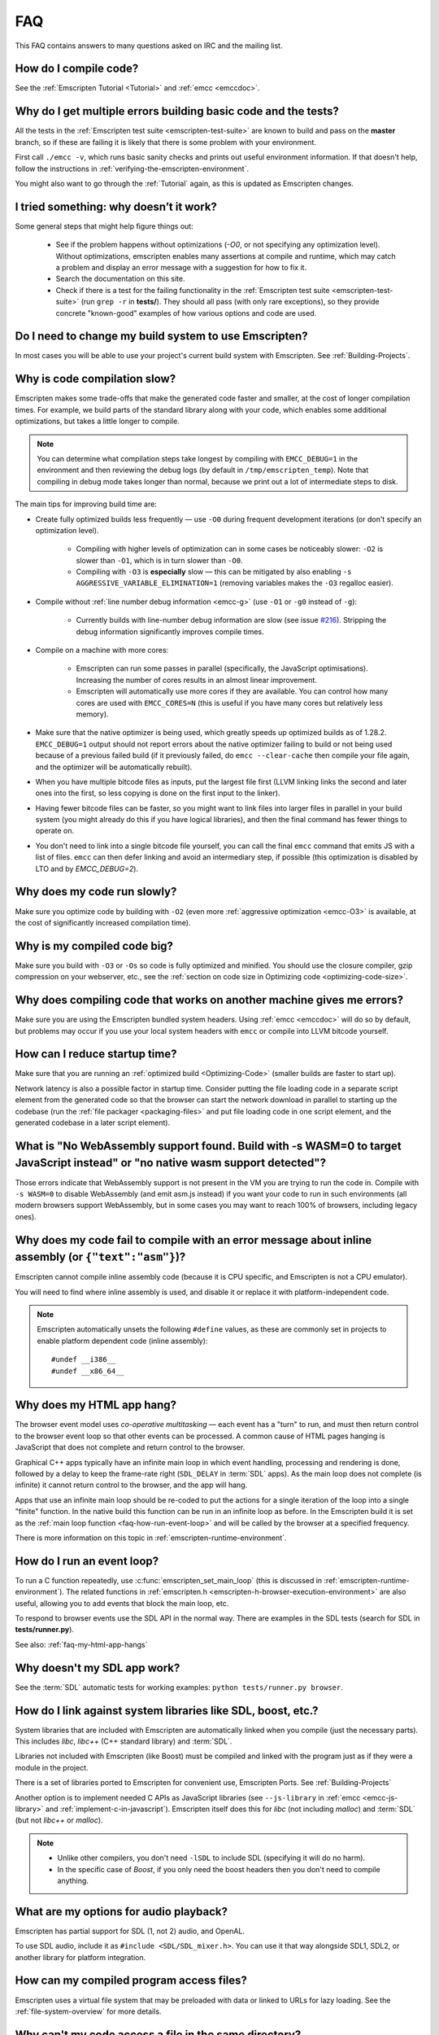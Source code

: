.. _FAQ:

===
FAQ
===

This FAQ contains answers to many questions asked on IRC and the mailing list.

How do I compile code?
======================

See the :ref:`Emscripten Tutorial <Tutorial>` and :ref:`emcc <emccdoc>`.


Why do I get multiple errors building basic code and the tests?
===============================================================

All the tests in the :ref:`Emscripten test suite <emscripten-test-suite>` are known to build and pass on the **master** branch, so if these are failing it is likely that there is some problem with your environment.

First call ``./emcc -v``, which runs basic sanity checks and prints out useful environment information. If that doesn't help, follow the instructions in :ref:`verifying-the-emscripten-environment`.

You might also want to go through the :ref:`Tutorial` again, as this is updated as Emscripten changes.


I tried something: why doesn’t it work?
=======================================

Some general steps that might help figure things out:

 * See if the problem happens without optimizations (`-O0`, or not specifying any optimization level). Without optimizations, emscripten enables many assertions at compile and runtime, which may catch a problem and display an error message with a suggestion for how to fix it.
 * Search the documentation on this site.
 * Check if there is a test for the failing functionality in the :ref:`Emscripten test suite <emscripten-test-suite>` (run ``grep -r`` in **tests/**). They should all pass (with only rare exceptions), so they provide concrete "known-good" examples of how various options and code are used.


Do I need to change my build system to use Emscripten?
======================================================

In most cases you will be able to use your project's current build system with Emscripten. See :ref:`Building-Projects`.



Why is code compilation slow?
=============================

Emscripten makes some trade-offs that make the generated code faster and smaller, at the cost of longer compilation times. For example, we build parts of the standard library along with your code, which enables some additional optimizations, but takes a little longer to compile.

.. note:: You can determine what compilation steps take longest by compiling with ``EMCC_DEBUG=1`` in the environment and then reviewing the debug logs (by default in ``/tmp/emscripten_temp``). Note that compiling in debug mode takes longer than normal, because we print out a lot of intermediate steps to disk.

The main tips for improving build time are:

- Create fully optimized builds less frequently — use ``-O0`` during frequent development iterations (or don't specify an optimization level).
	
	- Compiling with higher levels of optimization can in some cases be noticeably slower: ``-O2`` is slower than ``-O1``, which is in turn slower than ``-O0``. 
	- Compiling with ``-O3`` is **especially** slow — this can be mitigated by also enabling ``-s AGGRESSIVE_VARIABLE_ELIMINATION=1`` (removing variables makes the ``-O3`` regalloc easier).
	
- Compile without :ref:`line number debug information <emcc-g>` (use ``-O1`` or ``-g0`` instead of ``-g``):

	- Currently builds with line-number debug information are slow (see issue `#216 <https://github.com/kripken/emscripten/issues/216>`_). Stripping the debug information significantly improves compile times.
	
- Compile on a machine with more cores: 

	- Emscripten can run some passes in parallel (specifically, the JavaScript optimisations). Increasing the number of cores results in an almost linear improvement. 
	- Emscripten will automatically use more cores if they are available. You can control how many cores are used  with ``EMCC_CORES=N`` (this is useful if you have many cores but relatively less memory).

- Make sure that the native optimizer is being used, which greatly speeds up optimized builds as of 1.28.2. ``EMCC_DEBUG=1`` output should not report errors about the native optimizer failing to build or not being used because of a previous failed build (if it previously failed, do ``emcc --clear-cache`` then compile your file again, and the optimizer will be automatically rebuilt).

- When you have multiple bitcode files as inputs, put the largest file first (LLVM linking links the second and later ones into the first, so less copying is done on the first input to the linker).

- Having fewer bitcode files can be faster, so you might want to link files into larger files in parallel in your build system (you might already do this if you have logical libraries), and then the final command has fewer things to operate on.

- You don't need to link into a single bitcode file yourself, you can call the final ``emcc`` command that emits JS with a list of files. ``emcc`` can then defer linking and avoid an intermediary step, if possible (this optimization is disabled by LTO and by `EMCC_DEBUG=2`).

	
Why does my code run slowly?
============================

Make sure you optimize code by building with ``-O2`` (even more :ref:`aggressive optimization <emcc-O3>` is available, at the cost of significantly increased compilation time).

.. note: This is necessary both for each source file, and for the final stage of linking and compiling to JavaScript. For more information see :ref:`Building-Projects` and :ref:`Optimizing-Code`.


Why is my compiled code big?
============================

Make sure you build with ``-O3`` or ``-Os`` so code is fully optimized and minified. You should use the closure compiler, gzip compression on your webserver, etc., see the :ref:`section on code size in Optimizing code <optimizing-code-size>`.



Why does compiling code that works on another machine gives me errors?
======================================================================

Make sure you are using the Emscripten bundled system headers. Using :ref:`emcc <emccdoc>` will do so by default, but problems may occur if you use your local system headers with ``emcc`` or compile into LLVM bitcode yourself.


How can I reduce startup time?
==============================

Make sure that you are running an :ref:`optimized build <Optimizing-Code>` (smaller builds are faster to start up).

Network latency is also a possible factor in startup time. Consider putting the file loading code in a separate script element from the generated code so that the browser can start the network download in parallel to starting up the codebase (run the :ref:`file packager <packaging-files>` and put file loading code in one script element, and the generated codebase in a later script element).


What is "No WebAssembly support found. Build with -s WASM=0 to target JavaScript instead" or "no native wasm support detected"?
===============================================================================================================================

Those errors indicate that WebAssembly support is not present in the VM you are trying to run the code in. Compile with ``-s WASM=0`` to disable WebAssembly (and emit asm.js instead) if you want your code to run in such environments (all modern browsers support WebAssembly, but in some cases you may want to reach 100% of browsers, including legacy ones).


Why does my code fail to compile with an error message about inline assembly (or ``{"text":"asm"}``)?
=====================================================================================================

Emscripten cannot compile inline assembly code (because it is CPU specific, and Emscripten is not a CPU emulator).

You will need to find where inline assembly is used, and disable it or replace it with platform-independent code. 

.. note:: Emscripten automatically unsets the following ``#define`` values, as these are commonly set in projects to enable platform dependent code (inline assembly):

	::

		#undef __i386__
		#undef __x86_64__


.. _faq-my-html-app-hangs:

Why does my HTML app hang?
==========================

The browser event model uses *co-operative multitasking* — each event has a "turn" to run, and must then return control to the browser event loop so that other events can be processed. A common cause of HTML pages hanging is JavaScript that does not complete and return control to the browser.

Graphical C++ apps typically have an infinite main loop in which event handling, processing and rendering is done, followed by a delay to keep the frame-rate right (``SDL_DELAY`` in :term:`SDL` apps). As the main loop does not complete (is infinite) it cannot return control to the browser, and the app will hang. 

Apps that use an infinite main loop should be re-coded to put the actions for a single iteration of the loop into a single "finite" function. In the native build this function can be run in an infinite loop as before. In the Emscripten build it is set as the :ref:`main loop function <faq-how-run-event-loop>` and will be called by the browser at a specified frequency.

There is more information on this topic in :ref:`emscripten-runtime-environment`.


.. _faq-how-run-event-loop:

How do I run an event loop?
===========================

To run a C function repeatedly, use :c:func:`emscripten_set_main_loop` (this is discussed in :ref:`emscripten-runtime-environment`). The related functions in :ref:`emscripten.h <emscripten-h-browser-execution-environment>` are also useful, allowing you to add events that block the main loop, etc. 

To respond to browser events use the SDL API in the normal way. There are examples in the SDL tests (search for SDL in **tests/runner.py**).

See also: :ref:`faq-my-html-app-hangs`


   
Why doesn't my SDL app work?
=============================

See the :term:`SDL` automatic tests for working examples: ``python tests/runner.py browser``.


How do I link against system libraries like SDL, boost, etc.?
=============================================================

System libraries that are included with Emscripten are automatically linked when you compile (just the necessary parts). This includes *libc*, *libc++* (C++ standard library) and :term:`SDL`.

Libraries not included with Emscripten (like Boost) must be compiled and linked with the program just as if they were a module in the project.

There is a set of libraries ported to Emscripten for convenient use, Emscripten Ports. See :ref:`Building-Projects`

Another option is to implement needed C APIs as JavaScript libraries (see ``--js-library`` in :ref:`emcc <emcc-js-library>` and :ref:`implement-c-in-javascript`). Emscripten itself does this for *libc* (not including *malloc*) and :term:`SDL` (but not *libc++* or *malloc*).

.. note:: 

	- Unlike other compilers, you don't need ``-lSDL`` to include SDL (specifying it will do no harm).
	- In the specific case of *Boost*, if you only need the boost headers then you don't need to compile anything.


What are my options for audio playback?
=======================================

Emscripten has partial support for SDL (1, not 2) audio, and OpenAL.

To use SDL audio, include it as ``#include <SDL/SDL_mixer.h>``. You can use it that way alongside SDL1, SDL2, or another library for platform integration.


How can my compiled program access files?
=========================================

Emscripten uses a virtual file system that may be preloaded with data or linked to URLs for lazy loading. See the :ref:`file-system-overview` for more details.


Why can't my code access a file in the same directory?
======================================================

Emscripten-generated code running *in the browser* cannot access files in the local file system. Instead you can use :ref:`preloading <emcc-preload-file>` and :ref:`embedding <emcc-embed-file>` to work around the lack of synchronous file IO. See :ref:`file-system-overview` for more information.

It is possible to allow access to local file system for code running in *node.js*, use the :ref:`NODEFS <filesystem-api-nodefs>` filesystem option.


.. _faq-when-safe-to-call-compiled-functions:

How can I tell when the page is fully loaded and it is safe to call compiled functions?
=======================================================================================

(You may need this answer if you see an error saying something like ``you need to wait for the runtime to be ready (e.g. wait for main() to be called)``, which is a check enabled in ``ASSERTIONS`` builds.)

Calling a compiled function before a page has fully loaded can result in an error, if the function relies on files that may not be present (for example the :ref:`.mem <emcc-memory-init-file>` file and :ref:`preloaded <emcc-preload-file>` files are loaded asynchronously, and therefore if you just place some JS that calls compiled code in a ``--post-js``, that code will be called synchronously at the end of the combined JS file, potentially before the asynchronous event happens, which is bad).

The easiest way to find out when loading is complete is to add a ``main()`` function, and within it call a JavaScript function to notify your code that loading is complete. 

.. note:: The ``main()`` function is called after startup is complete as a signal that it is safe to call any compiled method.

For example, if ``allReady()`` is a JavaScript function you want called when everything is ready, you can do:

::

  #include <emscripten.h>

  int main() {
    EM_ASM( allReady() );
  }

Another option is to define an ``onRuntimeInitialized`` function,

::

  Module['onRuntimeInitialized'] = function() { ... };

That method will be called when the runtime is ready and it is ok for you to call compiled code. In practice, that is exactly the same time at which ``main()`` would be called, so ``onRuntimeInitialized`` doesn't let you do anything new, but you can set it from JavaScript at runtime in a flexible way.

Here is an example of how to use it:

::

    <script type="text/javascript">
      var Module = {
        onRuntimeInitialized: function() {
          Module._foobar(); // foobar was exported
        }
      };
    </script>
    <script type="text/javascript" src="my_project.js"></script>

The crucial thing is that ``Module`` exists, and has the property ``onRuntimeInitialized``, before the script containing emscripten output (``my_project.js`` in this example) is loaded.

Another option is to use the ``MODULARIZE`` option, using ``-s MODULARIZE=1``. That will put all of the generated JavaScript in a function, which you can call to create an instance. The instance has a promise-like `.then()` method, so if you build with say ``-s MODULARIZE=1 -s 'EXPORT_NAME="MyCode"'`` (see details in settings.js), then you can do something like this:

::

    MyCode().then(function(Module) {
      // this is reached when everything is ready, and you can call methods on Module
    });

.. _faq-NO_EXIT_RUNTIME:

What does "exiting the runtime" mean? Why don't ``atexit()s`` run?
==================================================================

(You may need this answer if you see an error saying something like ``atexit() called, but EXIT_RUNTIME is not set`` or ``stdio streams had content in them that was not flushed. you should set EXIT_RUNTIME to 1``.)

By default Emscripten sets ``EXIT_RUNTIME=0``, which means that we don't include code to shut down the runtime. That means that when ``main()`` exits, we don't flush the stdio streams, or call the destructors of global C++ objects, or call ``atexit`` callbacks. This lets us emit smaller code by default, and is normally what you want on the web: even though ``main()`` exited, you may have something asynchronous happening later that you want to execute.

In some cases, though, you may want a more "commandline" experience, where we do shut down the runtime when ``main()`` exits. You can build with ``-s EXIT_RUNTIME=1``, and then we will call ``atexits`` and so forth. When you build with ``ASSERTIONS``, you should get a warning when you need this. For example, if your program prints something without a newline,

::

  #include <stdio.h>

  int main() {
    printf("hello"); // note no newline
  }

If we don't shut down the runtime and flush the stdio streams, "hello" won't be printed. In an ``ASSERTIONS`` build you'll get a notification saying ``stdio streams had content in them that was not flushed. you should set EXIT_RUNTIME to 1``.

.. _faq-dead-code-elimination:

Why do functions in my C/C++ source code vanish when I compile to JavaScript, and/or I get ``No functions to process``?
=======================================================================================================================

Emscripten does dead code elimination of functions that are not called from the compiled code. While this does minimize code size, it can remove functions that you plan to call yourself (outside of the compiled code). 

To make sure a C function remains available to be called from normal JavaScript, it must be added to the `EXPORTED_FUNCTIONS <https://github.com/kripken/emscripten/blob/1.29.12/src/settings.js#L388>`_ using the *emcc* command line. For example, to prevent functions ``my_func()`` and ``main()`` from being removed/renamed, run *emcc* with: ::

	./emcc -s "EXPORTED_FUNCTIONS=['_main', '_my_func']"  ...

.. note:: 

   `_main` should be in the export list, as in that example, if you have a `main()` function. Otherwise, it will be removed as dead code; there is no special logic to keep `main()` alive by default.

.. note:: 

   `EXPORTED_FUNCTIONS` affects compilation to JavaScript. If you first compile to an object file,
   then compile the object to JavaScript, you need that option on the second command.

If your function is used in other functions, LLVM may inline it and it will not appear as a unique function in the JavaScript. Prevent inlining by defining the function with :c:type:`EMSCRIPTEN_KEEPALIVE`: ::

	void EMSCRIPTEN_KEEPALIVE yourCfunc() {..}

`EMSCRIPTEN_KEEPALIVE` also exports the function, as if it were on `EXPORTED_FUNCTIONS`.
	
.. note:: 

	- All functions not kept alive through ``EXPORTED_FUNCTIONS`` or :c:type:`EMSCRIPTEN_KEEPALIVE` will potentially be removed. Make sure you keep the things you need alive using one or both of those methods.
	
	- Exported functions need to be C functions (to avoid C++ name mangling).

	- Decorating your code with :c:type:`EMSCRIPTEN_KEEPALIVE` can be useful if you don't want to have to keep track of functions to export explicitly, and when these exports do not change. It is not necessarily suitable for exporting functions from other libraries — for example it is not a good idea to decorate and recompile the source code of the C standard library. If you build the same source in multiple ways and change what is exported, then managing exports on the command line is easier.

	- Running *emcc* with ``-s LINKABLE=1`` will also disable link-time optimizations and dead code elimination. This is not recommended as it makes the code larger and less optimized. 	
	
Another possible cause of missing code is improper linking of ``.a`` files. The ``.a`` files link only the internal object files needed by previous files on the command line, so the order of files matters, and this can be surprising. If you are linking ``.a`` files, make sure they are at the end of the list of files, and in the right order amongst themselves. Alternatively, just use ``.so`` files instead in your project.

.. tip:: It can be useful to compile with ``EMCC_DEBUG=1`` set for the environment (``EMCC_DEBUG=1 emcc ...`` on Linux, ``set EMMCC_DEBUG=1`` on Windows). This splits up the compilation steps and saves them in ``/tmp/emscripten_temp``. You can then see at what stage the code vanishes (you will need to do ``llvm-dis`` on the bitcode  stages to read them, or ``llvm-nm``, etc.).



Why is the File System API is not available when I build with closure?
======================================================================

The :term:`Closure Compiler` will minify the File Server API code. Code that uses the file system must be optimized **with** the File System API, using emcc's ``--pre-js`` :ref:`option <emcc-pre-js>`.


Why does my code break and gives odd errors when using ``-O2 --closure 1``?
===========================================================================

The :term:`Closure Compiler` minifies variable names, which results in very short variable names like ``i``, ``j``, ``xa``, etc. If other code declares variables with the same names in global scope, this can cause serious problems. 

This is likely to be the cause if you can successfully run code compiled with ``-O2`` set and ``--closure`` unset.

One solution is to stop using small variable names in the global scope (often this is a mistake — forgetting to use ``var`` when assigning to a variable). 

Another alternative is to wrap the generated code (or your other code) in a closure, as shown:

::

	var CompiledModule = (function() {
		.. GENERATED CODE ..
		return Module;
		})();


Why do I get ``undefined is not a function`` or ``NAME is not a function``?
===========================================================================

The likely cause is an undefined function — a function that was referred to, but not implemented or linked in. If you get ``undefined``, look at the line number to see the function name.

Emscripten by default does *not* give fatal errors on undefined symbols, so you can get *runtime* errors like these (because in practice, for many codebases it is easiest to get them working without refactoring them to remove all undefined symbol calls). If you prefer compile-time notifications, run *emcc* with ``-s WARN_ON_UNDEFINED_SYMBOLS=1`` or ``-s ERROR_ON_UNDEFINED_SYMBOLS=1``.

Aside from just forgetting to link in a necessary object file, one possible cause for this error is inline functions in headers. If you have a header with ``inline int my_func() { .. }`` then *Clang* may not actually inline the function (since inline is just a hint), and also not generate code for it (since it's in a header). The result is that the generated bitcode and JavaScript will not have that function implemented. One solution is to add ``static`` to the function declaration, which forces code to be generated in the object file: ``static inline int my_func() { .. }``.

.. _faq-export-stuff:

Why do I get ``TypeError: Module.someThing is not a function``?
===============================================================

The ``Module`` object will contain exported methods. For something to appear there, you should add it to ``EXPORTED_FUNCTIONS`` for compiled code, or ``EXTRA_EXPORTED_RUNTIME_METHODS`` for a runtime method (like ``getValue``). For example,

 ::

	./emcc -s "EXPORTED_FUNCTIONS=['_main', '_my_func']" ...

would export a C method ``my_func`` (in addition to ``main``, in this example). And

 ::

	./emcc -s "EXTRA_EXPORTED_RUNTIME_METHODS=['ccall']" ...

will export ``ccall``. In both cases you can then access the exported function on the ``Module`` object.

.. note:: You can use runtime methods directly, without exporting them, if the compiler can see them used. For example, you can use ``getValue`` in ``EM_ASM`` code, or a ``--pre-js``, by calling it directly. The optimizer will not remove that JS runtime method because it sees it is used. You only need to use ``Module.getValue`` if you want to call that method from outside the JS code the compiler can see, and then you need to export it.

.. note:: Emscripten used to export many runtime methods by default. This increased code size, and for that reason we've changed that default. If you depend on something that used to be exported, you should see a warning pointing you to the solution, in an unoptimized build, or a build with ``ASSERTIONS`` enabled, which we hope will minimize any annoyance. See ``Changelog.markdown`` for details.

.. _faq-runtime-change:

Why does ``Runtime`` no longer exist? Why do I get an error trying to access ``Runtime.someThing``?
===================================================================================================

1.37.27 includes a refactoring to remove the ``Runtime`` object. This makes the generated code more efficient and compact, but requires minor changes if you used ``Runtime.*`` APIs. You just need to remove the ``Runtime.`` prefix, as those functions are now simple functions in the top scope (an error message in ``-O0`` or builds with assertions enabled with suggest this). In other words, replace

 ::

	x = Runtime.stackAlloc(10);

with

 ::

	x = stackAlloc(10);

.. note:: The above will work for code in a ``--pre-js`` or JS library, that is, code that is compiled together with the emscripten output. If you try to access ``Runtime.*`` methods from outside the compiled code, then you must export that function (using ``EXTRA_EXPORTED_RUNTIME_METHODS``), and use it on the Module object, see :ref:`that FAQ entry<faq-export-stuff>`.


Why do I get a ``NameError`` or ``a problem occurred in evaluating content after a "-s"`` when I use a ``-s`` option?
=====================================================================================================================

That may occur when running something like

::

	# this fails on most Linuxes
	./emcc a.c -s EXTRA_EXPORTED_RUNTIME_METHODS=['addOnPostRun']

	# this fails on macOS
	./emcc a.c -s EXTRA_EXPORTED_RUNTIME_METHODS="['addOnPostRun']"

You may need to quote things like this:

::

	# this works in the shell on most Linuxes and on macOS
	./emcc a.c -s "EXTRA_EXPORTED_RUNTIME_METHODS=['addOnPostRun']"

	# or you may need something like this in a Makefile
	./emcc a.c -s EXTRA_EXPORTED_RUNTIME_METHODS=\"['addOnPostRun']\"

The proper syntax depends on the OS and shell you are in, and if you are writing in a Makefile, etc.

Why do I get an odd python error complaining about libcxx.bc or libcxxabi.bc?
=============================================================================

A possible cause is that building *libcxx* or *libcxxabi* failed. Go to **system/lib/libcxx** (or libcxxabi) and do ``emmake make`` to see the actual error. Or, clean the Emscripten cache (``./emcc --clear-cache``) and then compile your file with ``EMCC_DEBUG=1`` in the environment. *libcxx* will then be built in **/tmp/emscripten_temp/libcxx**, and you can see ``configure*, make*`` files that are the output of configure and make, etc.

Another possible cause of this error is the lack of ``make``, which is necessary to build these libraries. If you are on Windows, you need *cmake*.


Why do I get an error mentioning Uglify and ``throw new JS_Parse_Error``?
=========================================================================

In ``-O2`` and above, emscripten will optimize the JS using Uglify1. If you added any JS (using ``--pre-js``/``--post-js``/``EM_ASM``/``EM_JS``) and it contains JS that Uglify1 can't parse - like recent ES6 features - then it will throw such a parsing error.

In the long term we hope to upgrade our internal JS parser. Meanwhile, you can move such code to another script tag on the page, that is, not pass it through the emscripten optimizer.

See also

 * https://github.com/kripken/emscripten/issues/6000
 * https://github.com/kripken/emscripten/issues/5700

Why does running LLVM bitcode generated by emcc through **lli** break with errors about ``impure_ptr``?
=======================================================================================================

.. note:: :term:`lli` is not maintained, and has odd errors and crashes. We do include **tools/nativize_llvm.py** (which compiles bitcode to a native executable) but it will also hit the ``impure_ptr`` error. 

The issue is that *newlib* uses ``impure_ptr`` code, while *glibc* uses something else. The result is that bitcode built with the Emscripten will not run locally unless your machine uses *newlib* (basically, only embedded systems). 

The ``impure_ptr`` error only occurs during explicit use of ``stdout`` etc., so ``printf(..)`` will work, but ``fprintf(stdout, ..)`` will not. **Usually it is simple to modify your code to avoid this problem.**


Why do I get a stack size error when optimizing: ``RangeError: Maximum call stack size exceeded`` or similar?
=============================================================================================================

You may need to increase the stack size for :term:`node.js`. 

On Linux and Mac macOS, you can just do ``NODE_JS = ['node', '--stack_size=8192']`` in the :ref:`compiler-configuration-file`. On Windows, you will also need ``--max-stack-size=8192``, and also run ``editbin /stack:33554432 node.exe``.


Why do I get ``error: cannot compile this aggregate va_arg expression yet`` and it says ``compiler frontend failed to generate LLVM bitcode, halting`` afterwards?
==================================================================================================================================================================

This is a limitation of the asm.js target in :term:`Clang`. This code is not currently supported.

		
Why does building from source fail during linking (at 100%)?
============================================================

Building :ref:`Fastcomp from source <building-fastcomp-from-source>` (and hence the SDK) can fail at 100% progress. This is due to out of memory in the linking stage, and is reported as an error: ``collect2: error: ld terminated with signal 9 [Killed]``.

The solution is to ensure the system has sufficient memory. On Ubuntu 14.04.1 LTS 64bit, you should use at least 6Gb.


Why do I get odd rounding errors when using float variables?
============================================================

In asm.js, by default Emscripten uses doubles for all floating-point variables, that is, 64-bit floats even when C/C++ code contains 32-bit floats. This is simplest and most efficient to implement in JS as doubles are the only native numeric type. As a result, you may see rounding errors compared to native code using 32-bit floats, just because of the difference in precision between 32-bit and 64-bit floating-point values.

To check if this is the issue you are seeing, build with ``-s PRECISE_F32=1``. This uses proper 32-bit floating-point values, at the cost of some extra code size overhead. This may be faster in some browsers, if they optimize ``Math.fround``, but can be slower in others. See ``src/settings.js`` for more details on this option.

(This is not an issue for wasm, which has native float types.)

Can I use multiple Emscripten-compiled programs on one Web page?
================================================================

Emscripten output by default is just some code. When put in a script tag, that means the code is in the global scope. So multiple such modules on the same page can't work.

But by putting each module in a function scope, that problem is avoided. Emscripten even has a compile flag for this, ``MODULARIZE``, useful in conjunction with ``EXPORT_NAME`` (details in settings.js).

However, there are still some issues if the same Module object (that defines the canvas, text output area, etc.) is used among separate modules. By default Emscripten output even looks for Module in the global scope, but when using MODULARIZE, you get a function you must call with the Module as a param, so that problem is avoided. But note that each module will probably want its own canvas, text output area, etc.; just passing in the same Module object (e.g. from the default HTML shell) may not work.

So by using MODULARIZE and creating a proper Module object for each module, and passing those in, multiple modules can work fine.

Another option is to use an iframe, in which case the default HTML shell will just work, as each will have its own canvas, etc. But this is overkill for small programs, which can run modularly as described above.

Can I build JavaScript that only runs on the Web?
=================================================

Yes, you can see the `ENVIRONMENT` option in ``settings.js``. For example, building with ``emcc -s ENVIRONMENT=web`` will emit code that only runs on the Web, and does not include support code for Node.js and other environments.

This can be useful to reduce code size, and also works around issues like the Node.js support code using ``require()``, which Webpack will process and include unnecessary code for.

Why the weird name for the project?
===================================

I don't know why; it's a perfectly `cromulent <http://en.wikipedia.org/wiki/Lisa_the_Iconoclast>`_ word!

